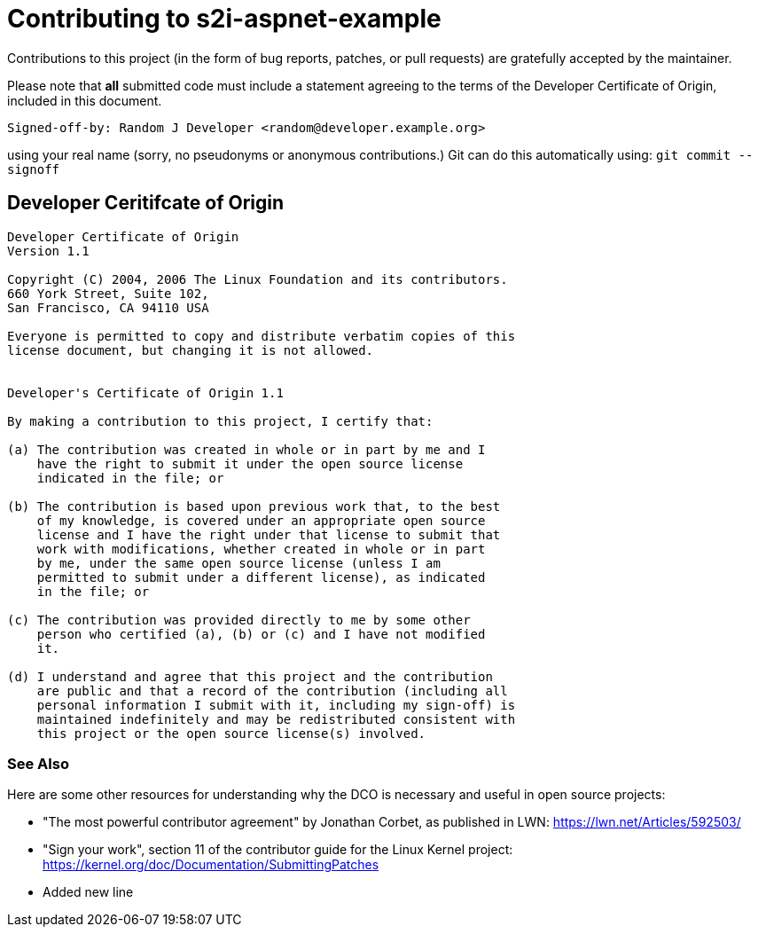 [[contributing]]
= Contributing to s2i-aspnet-example

Contributions to this project (in the form of bug reports, patches, or pull
requests) are gratefully accepted by the maintainer.

Please note that **all** submitted code must include a statement agreeing to
the terms of the Developer Certificate of Origin, included in this document.

    Signed-off-by: Random J Developer <random@developer.example.org>

using your real name (sorry, no pseudonyms or anonymous contributions.)
Git can do this automatically using: `git commit --signoff`

[[developer-coo]]
== Developer Ceritifcate of Origin

-----------------------------------------------------------------------
Developer Certificate of Origin
Version 1.1

Copyright (C) 2004, 2006 The Linux Foundation and its contributors.
660 York Street, Suite 102,
San Francisco, CA 94110 USA

Everyone is permitted to copy and distribute verbatim copies of this
license document, but changing it is not allowed.


Developer's Certificate of Origin 1.1

By making a contribution to this project, I certify that:

(a) The contribution was created in whole or in part by me and I
    have the right to submit it under the open source license
    indicated in the file; or

(b) The contribution is based upon previous work that, to the best
    of my knowledge, is covered under an appropriate open source
    license and I have the right under that license to submit that
    work with modifications, whether created in whole or in part
    by me, under the same open source license (unless I am
    permitted to submit under a different license), as indicated
    in the file; or

(c) The contribution was provided directly to me by some other
    person who certified (a), (b) or (c) and I have not modified
    it.

(d) I understand and agree that this project and the contribution
    are public and that a record of the contribution (including all
    personal information I submit with it, including my sign-off) is
    maintained indefinitely and may be redistributed consistent with
    this project or the open source license(s) involved.
-----------------------------------------------------------------------

[[see-also]]
=== See Also

Here are some other resources for understanding why the DCO is necessary and
useful in open source projects:

* "The most powerful contributor agreement" by Jonathan Corbet, as published
  in LWN: <https://lwn.net/Articles/592503/>
* "Sign your work", section 11 of the contributor guide for the Linux Kernel
  project: <https://kernel.org/doc/Documentation/SubmittingPatches>
=========================================================================
* Added new line 
